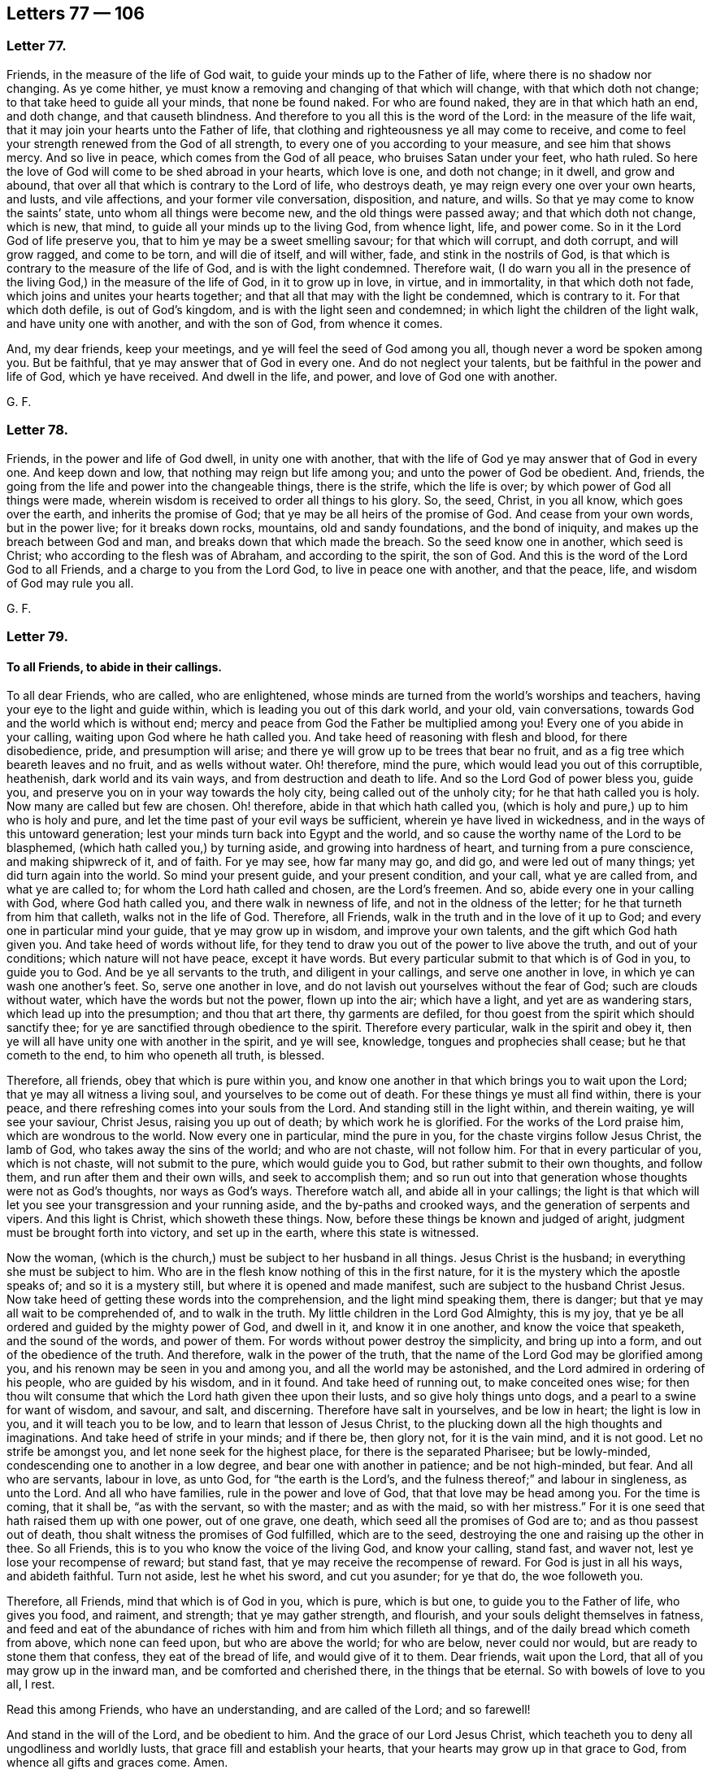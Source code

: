 == Letters 77 &#8212; 106

[.centered]
=== Letter 77.

Friends, in the measure of the life of God wait,
to guide your minds up to the Father of life, where there is no shadow nor changing.
As ye come hither, ye must know a removing and changing of that which will change,
with that which doth not change; to that take heed to guide all your minds,
that none be found naked.
For who are found naked, they are in that which hath an end, and doth change,
and that causeth blindness.
And therefore to you all this is the word of the Lord: in the measure of the life wait,
that it may join your hearts unto the Father of life,
that clothing and righteousness ye all may come to receive,
and come to feel your strength renewed from the God of all strength,
to every one of you according to your measure, and see him that shows mercy.
And so live in peace, which comes from the God of all peace,
who bruises Satan under your feet, who hath ruled.
So here the love of God will come to be shed abroad in your hearts, which love is one,
and doth not change; in it dwell, and grow and abound,
that over all that which is contrary to the Lord of life, who destroys death,
ye may reign every one over your own hearts, and lusts, and vile affections,
and your former vile conversation, disposition, and nature, and wills.
So that ye may come to know the saints`' state, unto whom all things were become new,
and the old things were passed away; and that which doth not change, which is new,
that mind, to guide all your minds up to the living God, from whence light, life,
and power come.
So in it the Lord God of life preserve you,
that to him ye may be a sweet smelling savour; for that which will corrupt,
and doth corrupt, and will grow ragged, and come to be torn, and will die of itself,
and will wither, fade, and stink in the nostrils of God,
is that which is contrary to the measure of the life of God,
and is with the light condemned.
Therefore wait,
(I do warn you all in the presence of the living God,) in the measure of the life of God,
in it to grow up in love, in virtue, and in immortality, in that which doth not fade,
which joins and unites your hearts together;
and that all that may with the light be condemned, which is contrary to it.
For that which doth defile, is out of God`'s kingdom,
and is with the light seen and condemned; in which light the children of the light walk,
and have unity one with another, and with the son of God, from whence it comes.

And, my dear friends, keep your meetings, and ye will feel the seed of God among you all,
though never a word be spoken among you.
But be faithful, that ye may answer that of God in every one.
And do not neglect your talents, but be faithful in the power and life of God,
which ye have received.
And dwell in the life, and power, and love of God one with another.

[.signed-section-signature]
G+++.+++ F.

[.centered]
=== Letter 78.

Friends, in the power and life of God dwell, in unity one with another,
that with the life of God ye may answer that of God in every one.
And keep down and low, that nothing may reign but life among you;
and unto the power of God be obedient.
And, friends, the going from the life and power into the changeable things,
there is the strife, which the life is over; by which power of God all things were made,
wherein wisdom is received to order all things to his glory.
So, the seed, Christ, in you all know, which goes over the earth,
and inherits the promise of God; that ye may be all heirs of the promise of God.
And cease from your own words, but in the power live; for it breaks down rocks,
mountains, old and sandy foundations, and the bond of iniquity,
and makes up the breach between God and man, and breaks down that which made the breach.
So the seed know one in another, which seed is Christ;
who according to the flesh was of Abraham, and according to the spirit, the son of God.
And this is the word of the Lord God to all Friends,
and a charge to you from the Lord God, to live in peace one with another,
and that the peace, life, and wisdom of God may rule you all.

[.signed-section-signature]
G+++.+++ F.

[.centered]
=== Letter 79.

[.blurb]
==== To all Friends, to abide in their callings.

To all dear Friends, who are called, who are enlightened,
whose minds are turned from the world`'s worships and teachers,
having your eye to the light and guide within,
which is leading you out of this dark world, and your old, vain conversations,
towards God and the world which is without end;
mercy and peace from God the Father be multiplied among you!
Every one of you abide in your calling, waiting upon God where he hath called you.
And take heed of reasoning with flesh and blood, for there disobedience, pride,
and presumption will arise; and there ye will grow up to be trees that bear no fruit,
and as a fig tree which beareth leaves and no fruit, and as wells without water.
Oh! therefore, mind the pure, which would lead you out of this corruptible, heathenish,
dark world and its vain ways, and from destruction and death to life.
And so the Lord God of power bless you, guide you,
and preserve you on in your way towards the holy city,
being called out of the unholy city; for he that hath called you is holy.
Now many are called but few are chosen.
Oh! therefore, abide in that which hath called you,
(which is holy and pure,) up to him who is holy and pure,
and let the time past of your evil ways be sufficient,
wherein ye have lived in wickedness, and in the ways of this untoward generation;
lest your minds turn back into Egypt and the world,
and so cause the worthy name of the Lord to be blasphemed,
(which hath called you,) by turning aside, and growing into hardness of heart,
and turning from a pure conscience, and making shipwreck of it, and of faith.
For ye may see, how far many may go, and did go, and were led out of many things;
yet did turn again into the world.
So mind your present guide, and your present condition, and your call,
what ye are called from, and what ye are called to;
for whom the Lord hath called and chosen, are the Lord`'s freemen.
And so, abide every one in your calling with God, where God hath called you,
and there walk in newness of life, and not in the oldness of the letter;
for he that turneth from him that calleth, walks not in the life of God.
Therefore, all Friends, walk in the truth and in the love of it up to God;
and every one in particular mind your guide, that ye may grow up in wisdom,
and improve your own talents, and the gift which God hath given you.
And take heed of words without life,
for they tend to draw you out of the power to live above the truth,
and out of your conditions; which nature will not have peace, except it have words.
But every particular submit to that which is of God in you, to guide you to God.
And be ye all servants to the truth, and diligent in your callings,
and serve one another in love, in which ye can wash one another`'s feet.
So, serve one another in love, and do not lavish out yourselves without the fear of God;
such are clouds without water, which have the words but not the power,
flown up into the air; which have a light, and yet are as wandering stars,
which lead up into the presumption; and thou that art there, thy garments are defiled,
for thou goest from the spirit which should sanctify thee;
for ye are sanctified through obedience to the spirit.
Therefore every particular, walk in the spirit and obey it,
then ye will all have unity one with another in the spirit, and ye will see, knowledge,
tongues and prophecies shall cease; but he that cometh to the end,
to him who openeth all truth, is blessed.

Therefore, all friends, obey that which is pure within you,
and know one another in that which brings you to wait upon the Lord;
that ye may all witness a living soul, and yourselves to be come out of death.
For these things ye must all find within, there is your peace,
and there refreshing comes into your souls from the Lord.
And standing still in the light within, and therein waiting, ye will see your saviour,
Christ Jesus, raising you up out of death; by which work he is glorified.
For the works of the Lord praise him, which are wondrous to the world.
Now every one in particular, mind the pure in you,
for the chaste virgins follow Jesus Christ, the lamb of God,
who takes away the sins of the world; and who are not chaste, will not follow him.
For that in every particular of you, which is not chaste, will not submit to the pure,
which would guide you to God, but rather submit to their own thoughts, and follow them,
and run after them and their own wills, and seek to accomplish them;
and so run out into that generation whose thoughts were not as God`'s thoughts,
nor ways as God`'s ways.
Therefore watch all, and abide all in your callings;
the light is that which will let you see your transgression and your running aside,
and the by-paths and crooked ways, and the generation of serpents and vipers.
And this light is Christ, which showeth these things.
Now, before these things be known and judged of aright,
judgment must be brought forth into victory, and set up in the earth,
where this state is witnessed.

Now the woman, (which is the church,) must be subject to her husband in all things.
Jesus Christ is the husband; in everything she must be subject to him.
Who are in the flesh know nothing of this in the first nature,
for it is the mystery which the apostle speaks of; and so it is a mystery still,
but where it is opened and made manifest, such are subject to the husband Christ Jesus.
Now take heed of getting these words into the comprehension,
and the light mind speaking them, there is danger;
but that ye may all wait to be comprehended of, and to walk in the truth.
My little children in the Lord God Almighty, this is my joy,
that ye be all ordered and guided by the mighty power of God, and dwell in it,
and know it in one another, and know the voice that speaketh, and the sound of the words,
and power of them.
For words without power destroy the simplicity, and bring up into a form,
and out of the obedience of the truth.
And therefore, walk in the power of the truth,
that the name of the Lord God may be glorified among you,
and his renown may be seen in you and among you, and all the world may be astonished,
and the Lord admired in ordering of his people, who are guided by his wisdom,
and in it found.
And take heed of running out, to make conceited ones wise;
for then thou wilt consume that which the Lord hath given thee upon their lusts,
and so give holy things unto dogs, and a pearl to a swine for want of wisdom, and savour,
and salt, and discerning.
Therefore have salt in yourselves, and be low in heart; the light is low in you,
and it will teach you to be low, and to learn that lesson of Jesus Christ,
to the plucking down all the high thoughts and imaginations.
And take heed of strife in your minds; and if there be, then glory not,
for it is the vain mind, and it is not good.
Let no strife be amongst you, and let none seek for the highest place,
for there is the separated Pharisee; but be lowly-minded,
condescending one to another in a low degree, and bear one with another in patience;
and be not high-minded, but fear.
And all who are servants, labour in love, as unto God, for "`the earth is the Lord`'s,
and the fulness thereof;`" and labour in singleness, as unto the Lord.
And all who have families, rule in the power and love of God,
that that love may be head among you.
For the time is coming, that it shall be, "`as with the servant, so with the master;
and as with the maid, so with her mistress.`"
For it is one seed that hath raised them up with one power, out of one grave, one death,
which seed all the promises of God are to; and as thou passest out of death,
thou shalt witness the promises of God fulfilled, which are to the seed,
destroying the one and raising up the other in thee.
So all Friends, this is to you who know the voice of the living God,
and know your calling, stand fast, and waver not, lest ye lose your recompense of reward;
but stand fast, that ye may receive the recompense of reward.
For God is just in all his ways, and abideth faithful.
Turn not aside, lest he whet his sword, and cut you asunder; for ye that do,
the woe followeth you.

Therefore, all Friends, mind that which is of God in you, which is pure,
which is but one, to guide you to the Father of life, who gives you food, and raiment,
and strength; that ye may gather strength, and flourish,
and your souls delight themselves in fatness,
and feed and eat of the abundance of riches with
him and from him which filleth all things,
and of the daily bread which cometh from above, which none can feed upon,
but who are above the world; for who are below, never could nor would,
but are ready to stone them that confess, they eat of the bread of life,
and would give of it to them.
Dear friends, wait upon the Lord, that all of you may grow up in the inward man,
and be comforted and cherished there, in the things that be eternal.
So with bowels of love to you all, I rest.

Read this among Friends, who have an understanding, and are called of the Lord;
and so farewell!

And stand in the will of the Lord, and be obedient to him.
And the grace of our Lord Jesus Christ,
which teacheth you to deny all ungodliness and worldly lusts,
that grace fill and establish your hearts,
that your hearts may grow up in that grace to God, from whence all gifts and graces come.
Amen.

And all Friends, take heed of unruliness, and vain talking and talkers,
for such are not obedient to the truth; therefore avoid and shun it and them.

[.signed-section-signature]
G+++.+++ F.

[.centered]
=== Letter 80.

[.blurb]
==== To seek the kingdom of God first.

Friends, seek the kingdom of God first, and the righteousness thereof, and those things,
"`what ye shall eat, and what ye shall drink,
and wherewith ye shall be clothed,`" will be added, and will follow.
Therefore take no thought, what ye shall eat, nor what ye shall drink,
nor wherewithal ye shall be clothed; for the Gentiles seek after these things,
who seek not after the kingdom of God and the righteousness of it.
But seek ye first the kingdom of God,
and the righteousness of it And consider the lilies of the field,
and who clothes the earth with grass, and who feeds the young ravens, when they cry.
And the kingdom of heaven being sought after, and the righteousness of it,
he that is here lives out of the creatures up to the Creator,
which differs him from the people of the world, who take thought,
(which thoughts they live in,) "`what they shall eat, what they shall drink,
and what they shall put on.`"
And they that be there, are out of the wisdom of God, which the saints are in,
that have sought and found the kingdom of God and his righteousness;
which (wisdom) brings them to use the creatures to his glory; whether they eat,
or whether they drink, all is done to the praise and glory of God.
Such as abide there, can do nothing against the truth,
which truth hath made them free indeed;
who into the kingdom of the dear son of God are come, which is without end,
who over the kingdoms of the world reigneth.

[.signed-section-signature]
G+++.+++ F.

[.centered]
=== Letter 81.

All Friends everywhere, to you this is the word of the Lord God:
dwell in the life and power of God, and the seed of God,
which inheriteth the promise of God; that all light, hasty, airy,
drunken spirits may be limited and stopped, and judged,
and all foolishness and unsavouriness, and confusion,
(which causeth distraction,) the cause of it may be taken away,
and all ye kept in the authority and power of the truth,
that know the power of God manifested among you.
And ye knowing it, and the life, dwell all in it, and abuse it in nowise;
but wait for the wisdom of God, that it may be justified of her children,
and God glorified, and honoured, and exalted,
and the preciousness of his truth considered well of, which ye have bought;
and do not sell it for changeable things, for things that pass away,
and subsist but for a time.
But as the glorious truth is springing and manifest among you all,
live and walk worthy of what ye are called unto,
the high calling in God and Christ Jesus, above all the world,
out of all that which doth change, where the life that is immortal is felt,
and a crown that fadeth not away, a crown of life that endureth forever!
Live in the dominion of the life that is hid in God,
and every particular know it in one another.
And live in the power of God, and of life, that ye may see over the day of tempest,
over the day of darkness, and blackness, and mists: and feel, and know,
and come into that which comprehends the world; that ye all may be guided with wisdom,
and ordered to God`'s glory.
And be all obedient to the truth, which all the enmity is out of;
and know the life of God in you all, that with it ye may all be guided,
and your hearts joined together up to God, the Father of life;
that ye may all be inheritors of the power of an endless life, and of the world,
where there is no end, and possessors of substance.
And feel the seed of God in you all, which inherits the promise from God;
which seed is atop of the serpent`'s head.
And keep that under that feeds upon dust, which the glory and life are over;
which seed breaks the strength of all men, and inherits the strength of the Almighty,
the possessor of heaven and earth; which seed is Christ,
that gives the dominion over the first Adam, over the earthly,
and brings down all that which stains.
So feel the seed, which is Christ in you all,
and ye all will feel the Lamb of God "`which taketh
away the sins of the world,`" who gives to see,
where there is no shadow, nor change, nor altering, nor variableness;
wherein ye all may come to inherit the blessings from God, and come into the living way.
For whose way dies, they err from the living principle of God in them;
for who walk in the way that lives, they answer the principle of God in every man;
though they act contrary to it that are in the way that dies, and do not live,
but change and alter: and to you this is the word of the Lord.
So the Lamb must get the victory in every one of you,
which is Christ in the male and in the female; who brings into the Father`'s house,
(from all the congregations of the dead,
and their houses of darkness,) wherein every one comes to have his mansion,
and his food of life from God the Father of life, who is blessed forevermore!
Whose kingdom and glory is revealed and revealing, and setting up in the life, and power,
and wisdom of God.
The Lord God Almighty preserve and keep you all in love,
in peace and unity one with another, in the light and covenant with God,
and one with another; which light is the condemnation of all that hate it.

And my dear lambs, and babes, and plants of the Lord God,
dwell every one of you in your own, that ye may feel the precious springs of God.

And, friends, all dwell in the authority of the truth, the power of the son of God,
and feel the power and dread of the Lamb, which is to subdue all other powers.
All power in heaven and in earth is given to the son;
and his authority stands over the world, and will subdue it,
and make the kingdoms of the world to become the kingdom of the son of God.
So, live in love, meekness, patience, and in the power and wisdom of God,
which are over all the world.

Sound, sound the trumpet of the Lord of hosts, whose terrible day is come and coming,
and pleading with all flesh by fire and sword.

The mighty day of the Lord is coming upon all flesh,
that all hearts shall be ripped up and made manifest: therefore whilst ye have time,
repent.

This is the message of the Lord to all nations,
let all your laws be according to that of God in all consciences.

[.signed-section-signature]
G+++.+++ F.

[.centered]
=== Letter 82.

The word of the Lord to all Friends, who are brought into the eternal truth of God,
whose minds are guided out of the earth up to the Lord,
(whose it is,) and have received wisdom from God;
that with it ye may come to know how to order the creation
with the wisdom by which all things were made.
This I charge you and warn you all in the fear of the living God,
that no creatures be destroyed through slothfulness, laziness, and filthiness,
nor upon the lust; for if ye let that rule and be set up, that is for condemnation,
and that which sets it up, is for condemnation with the light, that leads to the wisdom,
by which the creation must be ordered.
And, friends, to the light in you all I speak:
see that there be no slothfulness amongst you, but all keep in diligence and liveliness;
for he that is slothful, and gets the form, may have an easeful mind,
but is an evil example: and all such must be judged with the light,
that they may come to know the servant`'s place, and be diligent.
And such who have gone up and down a begging, if ye have received any such amongst you,
with the light, which hath convinced them, see that they be kept in diligence,
and not suffered to wander, but be kept in obedience to the light,
to receive the wisdom from God, how to labour in the creation;
and see that they have things decent and necessary, and their nakedness covered,
that no reproach nor shame may come upon the truth amongst such as are without;
but that with the light all such may be condemned who act contrary to it:
that in the light which condemns the world, ye may walk,
and receive the light of the son of God, which the world stumbles at,
which is their condemnation, and in which the saints have unity.
And all being kept diligent, and walking in the light, there will be no slothfulness;
and then none shall have self-ends in receiving any,
but those ends shall be judged with the light which is eternal.
Nor no one can come in amongst you, which hath such ends, to make a prey upon you;
but ye dwelling in the light which is eternal, he is judged, and his self-ends,
with the light which is eternal; which is one with the light in his conscience,
which condemns him.
Then if he own his condemnation, he is to be received amongst you in the light,
in which ye all have unity with Christ and with God.
And to you this is the counsel of God.

[.signed-section-signature]
G+++.+++ F.

To go amongst Friends everywhere.

[.centered]
=== Letter 83.

Dear friends in the eternal truth of God,
whose minds by the light of Jesus Christ are turned towards God,
meet often together in the fear of the Lord, and to the light take heed,
that with it all your minds may be kept up to God, from whence it comes.
And in all your meetings wait low in his fear,
that ye may come to know the life and power of truth one in another.
And all ye whom the Lord hath made overseers over his church in your several places,
be faithful to the Lord, and watch over the flock of Christ with all diligence;
ye which are strong watch over the weak, and stir up that which is pure one in another;
see that all your meetings be kept in order.
Be faithful unto the Lord where he hath set you, and ye shall not lose your reward.
Servants, be faithful unto your masters, not with eye service,
serving them as men pleasers, but in singleness of heart, as unto the Lord;
that ye may come to undo the heavy burdens; being faithful in your places,
where the Lord hath set you, there is your right service.
And take heed of forward minds, and of running out before your guide,
for that leads out into looseness; and such plead for liberty,
and run out in their wills, and bring dishonour to the Lord;
and the unbridled will gets at liberty, and an exalted spirit gets up, and pride,
and haughtiness, and high words.
And such are they who add to the burden, and do not take it off.
Therefore all wait low in the fear of the Lord, and be not hasty nor rash,
but see the way be made clear; and as the Lord doth move you, so do,
and return with speed, (when ye have done,) to the place where ye were abiding,
and be faithful there; that the truth of God be not evil spoken of through you,
as they speak of vagabonds and wanderers, that it may not be so among you.
For such are vagabonds and wanderers, who run before their guide.
And masters rule over your servants in love, with all diligence and meekness,
knowing that ye have one master in heaven.
And friends, in all places, where any go abroad, as they pass by examine them,
whither they are going, and what about?
And if they cannot give a good account, exhort them to return back,
and abide faithful in their places until they see their way made clear.
So farewell in the Lord.
The eternal God of power and wisdom direct and guide you to his eternal praise,
that his name may be honoured and glorified in you and through you all!
Be diligent every one in your places, where the Lord hath set you,
for the work of the Lord is great;
and God Almighty keep you to be faithful labourers in his work.

From one who is a lover of your souls, and whose care is over the church of God,
that it may be kept in order, and that all, that are guided by his spirit,
may be led into all good order.

[.signed-section-signature]
G+++.+++ F.

London, the 15th of the 3d month, 1655.

[.centered]
=== Letter 84.

[.blurb]
==== To Friends, to sit tinder their own vine.

My dear Friends, sit every one of you under your own vine,
and there none shall make you afraid;
and in that ye will bring forth fruit to God abundantly, to his praise.
And as ye abide in the vine, ye will all become heirs of Christ,
and come all to know the seed,
which is heir of the power of the world where there is no end, and heirs of the kingdom,
and so possess that.
And live in the seed, the top stone, which was before enmity was,
in which ye will feel unity and virtue, and love and peace; in that keep your meetings.

[.signed-section-signature]
G+++.+++ F.

[.centered]
=== Letter 85.

[.blurb]
==== An Epistle to Friends, that with the light they may see their salvation.

[.salutation]
Friends,

All to the light, which Jesus Christ hath enlightened you withal, take heed,
that with the light of Christ, the saviour of your souls,
ye may all come to see and enjoy rest; and the new covenant ye may all witness,
where ye need no man to teach you, saying, know the Lord.
And this light shows you sin, and the evil of the world, and the lust of it,
and the vain fashions of it, that pass away, and the unrighteousness,
and the ungodliness of it; for they are not in covenant with God,
but are contrary to the light, and to be condemned with the light.
Therefore to the light I direct you, that with it ye may see yourselves;
then in it stand, that with it ye may see Jesus, from whence it comes.
And join not with your vain thoughts, nor that which doth consult,
and set and frame ways; there is the idol maker, and the image maker,
and the founder of the images, whom ye will see with the light, if ye take heed to it.
And so, the founder of the image will be destroyed,
and with that ye will come to hear the voice of the son of God;
and who hears his voice shall live.
And Stephen, who was stoned to death, witnessed the substance,
and Moses`' words fulfilled, who said, "`Like unto me will God raise up a prophet,
him shall ye hear.`"
He heard this prophet, and denied the first temple and priests; and so,
to deny that which God had commanded was more than to deny these which God never commanded.
Therefore consider in your life time, how much time ye have spent in hearing them,
and what assurance ye have of the eternal inheritance which never fades away!
G+++.+++ F.

[.centered]
=== Letter 86.

[.blurb]
==== To Friends in London.

There is something drawing towards you, see to it.
Take heed of the earth, and keep atop of that which will cumber the mind;
and dwell in love and peace one with another.

[.signed-section-signature]
G+++.+++ F.

[.centered]
=== Letter 87.

[.salutation]
Friends,

In the power of the Lord go forth, and gather with it into the fold,
and spread the name and truth of the Lord abroad; and in his service be diligent,
and for his truth be valiant on the earth, and for his name`'s sake.
And dwell in that which will pierce the hearts of the heathen,
and will overturn their heathenish customs, and take away their false covers;
and in that power of the Lord be diligent,
answering the witness of God in all consciences.
And dwell in peace and love amongst yourselves; confound the deceit,
and bring the truth over the heads of the heathen,
to the answering the witness of God in them all.
And that is the word of the Lord to you.
And live in the seed,
and there ye will feel the ministry of the life and spirit in your own particulars;
in which ye may be serviceable to others that are without, and amongst yourselves.
And let the heathen know that the plagues, and curses, and wrath,
and woe are unto them that live out of the truth; for wrath, envy,
and strife is out of the truth,
and the vengeance of God is due to them that do not obey it, where is the burning,
flaming fire.
And let them know that the glory of the Lord is risen.

And walk in the power of the Lord, and in his wisdom, that in places where ye do come,
ye may season them, and be all of a good savour in the hearts of all,
and to the Lord a blessing in your generation.

[.signed-section-signature]
G+++.+++ F.

[.centered]
=== Letter 88.

[.salutation]
Friends,

Meet together, waiting upon the Lord, that nothing but the life may reign among you;
and that in life, love, and wisdom ye may grow up.
And in the measure of the grace of God all wait to guide your minds up to God.
And all Friends, I do lay it upon you to see, that in order all your meetings be kept.
So the Lord God Almighty keep you all to his glory, in his wisdom to himself.
Amen.

[.signed-section-signature]
G+++.+++ F.

To be read among all Friends at their meetings.

[.centered]
=== Letter 89.

[.blurb]
==== For Plymouth.

[.salutation]
Friends,

Keep your meetings, that in the truth ye may reign, and in the power spread it abroad.
And keep in the truth, that ye may see and feel the Lord`'s presence amongst you;
and for it be valiant upon the earth, and know one another in the power of it.
So the Lord God Almighty preserve you in his power to his glory!
Amen.

[.signed-section-signature]
G+++.+++ F.

[.centered]
=== Letter 90.

[.salutation]
Friends,

All ye whose minds are turned with the light towards Jesus Christ, from whence it comes,
in it wait, that with it ye may all see Jesus,
and all that condemned which is contrary to it;
that so by that ye may be kept from all extremes, passions, agonies, and hastiness,
presumption, and desperation.
For dwelling in the light which doth never change,
this keeps your minds out of all those things before mentioned,
which lead nature out of its true course;
and with the light all that is seen and condemned, which is contrary to it.
And that which doth condemn, keeps you in peace and order,
and leads to the door of mercy, and nature into its right course,
and into the virtue of that word by which the creatures were made,
and with it to use them all to his glory.
Which light is the condemnation of the carnal wisdom and knowledge of the wicked world,
and the condemnation of the disobedient,
and the condemnation of them whose deeds are evil, who hate the light.
Which brings to witness the word to be as a fire,
to burn up that which is to be condemned, and to the purging of the floor,
and burning the chaff with unquenchable fire,
and to the gathering of the wheat into the garner.
Therefore, in this light dwell and wait, from which the true words did proceed,
that with it all those words may be opened again,
and all they condemned with the light which have the words, and act contrary to it;
such must go empty away.
And to you this is the word of the Lord,
that ye may come to have savour and salt in yourselves.
For dwelling in the light, ye will be manifest to the light in their consciences,
(though they hate it,) who have the words declared from the light;
such go empty away from God, who is light.
And all they who abide in the light of the Lord,
see all such to be out of the true course of nature, who act contrary to the light,
which defiles the flesh;
and they are such who were of old ordained to condemnation with the light.

[.signed-section-signature]
G+++.+++ F.

[.centered]
=== Letter 91.

[.blurb]
==== A General Epistle for Friends, concerning the Priests.

All Friends, in the spirit of the living God wait upon God,
to learn of and to be taught by him.
For now doth the beast open his mouth in blasphemy, speaking great swelling words.
And now is the cage of unclean birds, and the unclean spirits,
which are gone forth into the earth, seen.
And now are the locusts seen, and the caterpillars known.
And now are the seven thunders uttering their voices.
And now are the hailstones falling,
and the vials of the wrath of God pouring out upon the beast and the false prophet.
And now are the whited walls seen, and the painted sepulchres,
who garnish the sepulchres of the righteous, and build the tombs of the prophets,
full of dead men`'s bones.
Now are the inwardly ravening wolves seen, which have gotten the sheep`'s clothing.
And now are the false prophets seen,
which through covetousness make merchandise of the people.
And now are the thistles, and briars, and thorns, where the figs do not grow, seen.
And now are they seen which make merchandise of the words of the prophets, Christ,
and the apostles, and through pretence make long prayers; who devour widows`' houses.
And now are such known, who lead silly women captive, who are always learning,
and never able to come to the knowledge of the truth, some thirty, forty,
some sixty years.
And now are such known and seen, and manifest with the light, that Christ spake of,
that should beat his followers in the synagogues,
and hale them before magistrates for his name`'s sake; yea, if they killed them,
should think they did God good service.
And now are such teachers seen and known, that sport themselves in the daytime,
and walk after their own ungodly lusts.
And now such are seen that go in Cain`'s way, who would murder,
and do murder in their hearts, who are in envy, who are the vagabonds, and the fugitives,
who have not a habitation in God, who is love.
And now are such seen and known, that go in Balaam`'s way,
that love the wages of unrighteousness, gifts and rewards.
And now are such seen and known, that bear rule by their means,
and the people love to have it so;
holding up the horrible and filthy thing committed in the land, as in Jeremy.
And now are such shepherds seen and known, as seek for their gain from their quarters.
Now are such seen and known, as seek for the fleece and the wool,
and make a prey upon the people; and such as are hirelings,
which the Lord sent Ezekiel and Micah to cry against.
And now are such seen and known, which our Lord Jesus Christ cried woe against;
who stand praying in the synagogues, having the chiefest seats in the assemblies,
called of men masters, which devour widows`' houses.
And now are such deceivers seen and known,
that by their lies and lightness have caused the people to err;
which speak a divination of their own brain, and use their tongues, and say,
the Lord sent them, when he never sent them.
And now are the mockers and scorners come, which the scriptures speak of, which mock,
stone, and persecute the children of the light, as they pass up and down the streets;
and many have been almost murdered in the highways and steeple-houses by them.
And now is the scripture fulfilled, which saith,
"`That the beast and the dragon shall make war against the
lamb and the saints;`" for such are manifest now,
who are as natural brute beasts, what they know they know naturally,
having not the life that gave forth the scriptures; but are found in the self-separation,
(from the spirit of God,) having gotten the words,
which were declared from the spirit of God, murdering and destroying,
(as much as in them lieth,) those that are in the
light and life of those holy men of God,
that gave forth the scriptures.
Now the shame of all their profession is seen, which is abomination unto the Lord,
who profess the words declared from the light of God,
but are strangers to the light and life.
And now the unsavoury things are smelled, tasted of,
and seen to be among many of the professors of religion, who are more like swine rending,
and like dogs biting and devouring one another, than like the children of the light.
Which doth manifest them to be contrary to the light; which all that are contrary to,
with the light are condemned.

[.signed-section-signature]
G+++.+++ F.

[.centered]
=== Letter 92.

[.blurb]
==== To all the seed of Abraham, who suffer for denying the world`'s customs, and because they cannot hold up the corrupt priesthood that is therein; or for testifying against the world, that the works thereof are evil.

All Friends and brethren everywhere, that are imprisoned for the truth,
give yourselves up in it, and it will make you free,
and the power of the Lord will carry you over all the persecutors,
which was before they were.
For since the beginning hath this persecution got up;
therefore live and reign in that power which remains when the other is gone,
and in that ye will have peace and unity with God, and one with another,
who suffer "`for not putting into the false prophets
mouths,`" and for crying against them,
and for not swearing, and not giving the world`'s compliments and their honour,
which the Lord is staining; and who are suffering for reproving sin in the gate.
Be faithful in the life and power of the Lord God,
and be valiant for the truth on the earth, and look not at your sufferings,
but at the power of God, and that will bring some good out in all your sufferings;
and your imprisonments will reach to the prisoned,
that the persecutor prisons in himself.
So be faithful in your sufferings in the power of the Lord,
who suffer now by a false priesthood for their tithes, oaths, temples,
which have got up since the apostles`' days.
For as the apostles and true christians suffered for denying the Jewish temple,
priesthood, tithes, and oaths, so ye do by the false,
and amongst the apostatized christians, who are got up since the apostles`' days.
So the power, and life, and wisdom of the Lord God Almighty keep you, and preserve you,
to finish your testimony to the end,
that ye may witness every one of you a crown of life eternal,
in which ye may sing praises to the Lord, and in that triumph!
And so, be faithful in that which overcomes, and gives victory.

[.signed-section-signature]
G+++.+++ F.

[.centered]
=== Letter 93.

[.blurb]
==== That Friends should have a sense of one another`'s sufferings.

Friends, in the power of the Lord God live, which goes over the heads of all the world,
that so in the power ye may witness forth the truth in their courts;
and then if ye suffer, ye by suffering will get dominion over their heads.
And lay down and offer up your lives for one another.
And here is the love of, and unto the brethren manifest,
to lay down their lives one for another.
But the love of Christ is further, he laid down his life for his enemies.
So dwell low in the life, that ye may answer that of God in every one.

[.signed-section-signature]
G+++.+++ F.

[.centered]
=== Letter 94.

Friends, I warn and exhort you all in the presence of the Lord God,
dwell in the measure which God hath given you of himself, in which is no strife,
but unity.
Therefore every one of you dwell in it.
And this I do warn you of, boast not yourselves above your measures,
but dwell in the truth itself;
that with the measure of the living spirit of the living God ye may be guided up to God,
in which spirit ye will all have unity, in the least measure of it.
And so every one of you judge self, for it would have the mastery;
which is to be condemned with the light, in which is unity.
So the eternal God of light, and life, and power be with you all, and in you all!
And keep from all strife, and above it in love and unity in every place.

And friends, the going from the life into the changeable,
is the cause of strife and confusion.

[.signed-section-signature]
G+++.+++ F.

[.centered]
=== Letter 95.

Grow in the increase of God, my dear children, and know all your assurance in the Lord,
and the seed in every one of you, which the promise of God is to.
And be obedient to the just, and in the truth of God walk, and the love of it.
And my dear hearts, in the seed dwell, which gives the victory over the world,
and that in the wisdom ye may be preserved, which bruises the contrary under foot;
whereby ye may reign in the life of God, to be as nursers and waterers of the plants,
and that all the contrary may be kept under;
that in the eternal power of God ye may be kept, which gives dominion over all,
and condemneth the contrary.
In which power the Lord God Almighty preserve you to his glory.
Amen.

Live in the life of God, and feel it.

And, friends, take heed of being hurried with many thoughts;
but live in that which goes over them all.

[.signed-section-signature]
G+++.+++ F.

[.centered]
=== Letter 96.

[.blurb]
==== A warning to Friends to keep to the light, out of deceit and strife, in unity.

[.salutation]
Friends,

I warn and exhort you all in the presence of the Lord God,
to meet together in the measure of life, that with it ye may be guided up to God,
and in unity kept together up to him, the Father of light and life;
and God Almighty be with you!
And that the dread and terror of the Lord may be among you, and deceit confounded;
and that with the measure of life all your minds may be guided up to God,
that so ye all may be kept in peace and love.
And let this be sent among Friends, to be read in all their meetings.

[.signed-section-signature]
G+++.+++ F.

[.centered]
=== Letter 97.

[.blurb]
==== To a Friend.

Stand in the will of God, with thy own will offered up, as his was who said,
"`Not my will, but thine be done.`"
And beware of striving in thy own will against the eternal providence and power,
which is now working invisibly, cross and contrary to all the powers of darkness.
And wait in the fear of the Lord, that thy duty to the Lord thou mayst know,
whose everlasting love is to thee; whose blessing reacheth unto thee,
if thou be faithful with faithful Abraham, who received the blessing,
and to his seed after him.
So beware, lest through thy forwardness and rashness thou bring the curse upon thee,
and so break thy peace in covenant with the Lord God.
The everlasting God give thee faith in Christ Jesus, in whom the promise is yea and amen.

[.signed-section-signature]
G+++.+++ F.

[.centered]
=== Letter 98.

Dear friends, stand in the faith, which gives the victory over all the world,
in which ye all will have victory, and so come to be of Abraham`'s faith,
and know the word, that quickens you, and reconciles to God,
and hammers down the contrary.
So, in the power and life of Christ Jesus live,
and in that ye all will be preserved to his glory.

[.signed-section-signature]
G+++.+++ F.

[.centered]
=== Letter 99.

[.blurb]
==== To all that make mention of the name of the Lord, and that profess his living truth.

[.salutation]
Friends,

A warning and charge to you all from the presence of the living God,
to let all lightness and airiness, foolishness, willfulness,
and frothiness be judged in patience; let it come to the fire and be burned, and hay,
wood, and stubble, and all that which is above the seed; he that builds there,
is above the foundation, his works are to be burned, he will suffer loss.
Therefore all keep down to the seed of God, and feel that atop of all,
which seed inherits the promise of God; that nothing may reign but the seed itself,
which inherits from God.
So all come into the authority of God, which is not usurped,
which gives the dominion over all the usurped authority;
that ye may live all in the one power of the son of God,
which brings all into the unity and subdues all things that cause the enmity.
So, the one power, the one soul, the one heart, the one mind is witnessed;
here the glory is revealed among you, and the one head, (Christ,) the seed,
and ye are all of one family.
Here is the power of the son of God known, all power being given to him;
which power and seed bruiseth the serpent`'s head, and breaks it,
in which standeth the enmity.
So all power is given to the son to rule, to subdue, and to judge.
So, live in the power, and ye live in the unity, ye live in the peace,
ye live all in the subjection one to another in the fear of the Lord;
ye live all in the seed, which is one, which keeps atop of the head of the serpent,
and keeps his head down, and bringeth it under.
So, feel the seed of God in every particular to be the head in the male and in the female,
and then ye come to be bone of his bone, and flesh of his flesh,
and to inherit every one the promise of God in the particular;
whereby ye may come to be inheritors in the Lord`'s strength,
feeling it and professing it in your own particulars.
So the seed of the serpent being kept down with the seed,
which is Christ in the particular, he brings to see over all that is contrary.

[.signed-section-signature]
G+++.+++ F.

[.centered]
=== Letter 100.

[.blurb]
==== Concerning all such as set up outward crosses.

[.salutation]
Friends,

In the power of the Lord God dwell and live, that over all the world ye may stand,
in that which fathoms it, that ye may handle the word of God aright,
which is as a hammer, and as a sword to divide the precious from the vile; and is a fire,
to burn up that which is hammered down, and divided from the precious.
And in the wisdom of God wait, that ye may answer that of God in every one;
which light will bring them off those things, which they have set up in that nature,
which is gone from the light.
Which things the light goes over,
and brings to see the beginning and ending of all those, whom Christ said should come,
which John saw, were come, who went out from them, whom all the world went after;
amongst whom have come up all these heads and horns, and Babylon, beast,
and false prophet, and mother of harlots, who have sat upon the waters,
which have been peoples, nations, and languages.
And these have been from the light, and so from the rock, and from the true foundation;
and the kings of the earth have drunk of the cup of her fornication.
And all nations, that have been from the life and the foundation of God,
have been in this fornication, from Christ the husband.
So now people are to be turned by the light to Christ their husband, the rock,
the corner stone,
and are to be brought from their outward crosses to the cross of Christ,
the power of God within them, and from the dead image to the image of God,
which they have lost through their going forth from the light,
and thereby have lost the power of God.
And all these crosses of wood and stone,
and the founder of them must all be thrown down by the power of God,
which is the cross of Christ; and to the light must they be turned,
which answers to that of God in every one,
before they come to feel Christ to rule and reign in them.
Then the outward, dead crosses of stone, wood, silver, or gold they,
shall not need (to have) to put them in remembrance of Christ,
or to bring him into their minds;
for such as are come to the light which Christ hath enlightened them withal,
and believe in it, they feel the power of God, they feel Christ and his cross,
which is the power of God.

[.signed-section-signature]
G+++.+++ F.

[.centered]
=== Letter 101.

[.blurb]
==== An exhortation to patience in the time of suffering.

Dear friends and brethren in the everlasting seed of God, which hath the wisdom,
and life eternal, and dominion over all that is in the fall,
in which the blessing of the everlasting God is known, and his life that never fadeth;
in which seed (that hath the dominion over all that
is in the fall) is the wisdom that is pure and gentle,
which was before the wisdom below was.
And so, all Friends, be ready to offer up yourselves in the power of God,
joining to the suffering seed, in which ye offer up yourselves to God in the patience,
in your sufferings, feeling the seed which was before that was which makes to suffer.
For the lamb must have the victory, mark, the lamb,
and not the rough nature which hath gotten up since man fell from God`'s image;
the lamb must have the victory over that.
So, give up all in the lamb`'s nature, that in that ye may all meet in life, in power,
in victory, and dominion over all that which is in the fall,
knowing the birth that will persecute, and the birth that is persecuted;
and knowing the birth that is born of the flesh and the birth that is born of the spirit.
There are but these two births, and the elder must serve the younger;
and the elder is the first birth.
Therefore all feel Jacob, and the seed of God,
then ye come to feel that which shall remain forever and ever.
So in that all stand and dwell, that to the mighty God ye may be a blessing,
and a good savour in the hearts of all people,
being valiant for the truth upon the earth.
And take heed of grieving the spirit, but be faithful; and take heed of provoking,
and keep down all that with the spirit of God, that is contrary to God,
by which ye may answer that of God in every one.

[.signed-section-signature]
G+++.+++ F.

[.centered]
=== Letter 102.

Friends, encourage not your wives nor children,
in setting them up in the world`'s honour; for that which would do so in you, is carnal;
and the carnal mind is not subject to the law of God.
If ye do mind that which is of God in you, it will draw you up to God,
out of the world`'s honour, and friendship, and words, and ways, and fellowships,
and preferments, customs, and fashions, up to God`'s everlasting kingdom,
where is everlasting joy forevermore.

[.signed-section-signature]
G+++.+++ F.

[.centered]
=== Letter 103.

[.blurb]
==== To keep to the witness of God.

Friends, take heed of darkness, or going beyond your bounds or limits,
but keep in God`'s fear, that ye may receive his wisdom from above,
that with it ye may order all things to his glory,
answering the witness of God in every one, keeping in godly sincerity and simplicity,
meekness, patience, and humbleness, justice, truth, and mercy; this graceth a government,
and is a praise to them that do well, and is a terror to them that do evil.
For they that do evil, go from the witness of God in their own conscience,
and then the higher power comes over them.
Therefore keep to the witness of God in yourselves,
and that is the word of the Lord to you; and then ye will have the just weight,
and measure, and balance, and true understanding,
to answer the just principle of God in every one.

Bow and submit yourselves to the power of the mighty God of heaven and earth,
and to no deceit, and take heed of bringing any into it.
And take heed of respecting persons in judgment;
and that is the way to obtain favour from the Lord, and his blessing.
From him who loves your soul`'s eternal peace and good.

[.signed-section-signature]
G+++.+++ F.

[.centered]
=== Letter 104.

All Friends everywhere, in the power of God dwell and know that over all to keep you.
And lose not the power of God which keeps down, tames, and breaks all wild, unruly, rash,
and hasty spirits, which will run without the power;
which spirits reach not to the seed and the witness of God in men,
and strike not through the earthly,
neither receive wisdom to be ordered to the glory of the Lord God.
And there is safety in the power; and there is the wisdom of the Most High felt,
and the power of the endless life.
And this is the word of the Lord God to you all everywhere.
Dwell in the power of the Lord God, and live in it;
for that brings all your souls into peace, into oneness, into God, from whence they come,
who hath them all in his hand.
And in the power ye will all come to feel the end of words, the life,
from which all words of truth were given forth; and all hasty, rash, loose,
lustful spirits, the power will strike down, for they beget nothing to God,
but go out of his dread.
Therefore this is the word of the Lord God, and a charge unto all Friends upon the earth,
to dwell all in his power; then his dread, fear, terror, and majesty will be with you,
and amongst you all, to cleanse, wash, water, regenerate,
and sanctify every one`'s vessel, who will be thereby fitted for the Lord`'s use.
So that the power being lived in,
it keeps you over all the world in the dread and majesty of truth,
in cleanness and newness of life;
and to know the wrath of the lamb against all his enemies.
And the power of the Lord God will strike drown the lust that causeth pride, strife,
and contention; it will bring you to live in love and unity one with another,
and to know the kingdom of the Most High, that stands in power, ruling in you all.
And all your crowns it will lay down, that are mortal,
and will raise up the seed and bring life and immortality to light;
where the crown that is immortal is known,
and the glory that fadeth not away is possessed.
And all spirits that are unruly and out of the power, must be judged with it,
and kept subject; for that which lives in the power, is begotten by the seed Christ,
the new man, that is made after God in righteousness and holiness.
This birth is of the immortal seed by the word and will of God,
not begotten or brought forth by the will of man.
And none quench the spirit`'s movings in the least degree, nor none go beyond.
And feed not upon that, which dies of itself, but on that which cometh from above.
Know the son of man`'s flesh, which is your bread, and his blood, which is your drink;
which who eats and drinks of, hungers no more, nor thirsts no more,
but hath the endless life.
Nor any write, print, nor speak, (for God,) but as ye are moved of the Lord God;
for that reacheth to that of God in others, and is effectual.
Nor any stop writing or speaking, when ye are moved with the spirit of the Lord God,
for the power of the Lord God is to order, and to keep down that which would be hasty,
or that which would not be obedient, for that leads into the wilderness,
(each way,) which the power, and life, and seed of God must be set atop of,
which keeps you over the world, and brings you to the beginning.

And all Friends everywhere, in all your meetings know and feel the power,
and the seed (that is the heir of the promise) of the Lord God amongst you, over you,
and in you;
then in that ye will feel the presence of the Lord God dwelling in the midst of you.
And to the Lord your hearts will be brought, and it will bring you nigh one to another,
and to come into sweet love and unity, and into easiness and openness of heart;
and keep you over all that which would stain you, or hurt you, or defile you.
Whereby wisdom shall be given to you, with which ye shall be ordered to God`'s glory;
whereby ye shall feel his blessing, and order the creatures to his praise.
And the gospel ye shall be shod with.
And standing and dwelling in the power of God, there the shield of faith ye will receive,
that gives the victory over the world, with which ye have all access to God;
which mystery of faith is held in a pure conscience.
So, in the power of God ye all living, ye live in the Lamb`'s authority,
in the Lamb`'s dominion; and victory through him over all the world ye come to obtain,
to answer that of God in all consciences, in cleanness of heart and mind.

And all Friends, dwell in the life and power that stands in God,
that ye may have unity with God, and one with another, and feel his presence among you.
And the seed, and life, and power, and wisdom of Christ know in you all, and in another.
And the Lord God Almighty preserve you, and keep you in his power, life, and dominion,
which lets you see him who was in the beginning, before the world was made;
that nothing may rule but life itself;
that ye may feel God`'s presence in you and with you,
that truth and life may spread over all the world.
So the Lord God Almighty preserve you in the life, and power, and wisdom of God,
that ye may all be ordered to his glory.

[.signed-section-signature]
G+++.+++ F.

This is to be read in all your meetings.

[.centered]
=== Letter 105.

[.blurb]
==== Concerning the Light. (To be read amongst Friends.)

All Friends everywhere,
keep your meetings waiting in the light which comes from the Lord Jesus Christ;
so will ye receive power from him,
and have the refreshing springs of life opened to your souls,
and be kept sensible of the tender mercies of the Lord.
And know one another in the life, (ye that be turned to the light,) and in the power,
which comes from the Lord Jesus Christ, who is your light, who is your life;
that ye may all in the life see Christ to reign in you, who is the truth,
from whence ye have light.
Here the old serpent is chained, and put into the bottomless pit,
and Christ is known to reign, and ye to reign with him; heirs with him, joint-heirs,
and heirs of God.
Here is the dominion received and witnessed of the world that is without end,
and the promise of life from the Father of life to you, who are turned to the son,
who to the Father is the way, who is the mediator between the Father and you.
All wait to receive the everlasting priest, the everlasting covenant of God, of light,
life, and peace; into which covenant no sin, no darkness, nor death comes,
but the blessing of the only wise God, the Father of life, here is known,
where no earthly man can approach.
But he that is of God knows God`'s truth; and he that is of the devil, doth his lusts,
who was a murderer from the beginning, in whom is no truth, who in it abode not.
So he it is that speaks a lie, and speaks of himself, and not God`'s word;
for he is out of the truth.
But ye that are turned to the light walk in the light, walk in the truth,
where no darkness is; with which light, that never changeth,
ye may come to see that which was in the beginning, before the world was,
where there is no shadow nor darkness.
In which light as ye wait, ye will come to receive into your hearts the word of faith,
which reconciles to God, and is as a hammer, to beat down all that is contrary;
and as a sword, to divide the precious from the vile; and as a fire,
to burn up that which is contrary to the precious: which word is pure,
and endureth forever; which was in the beginning,
and is now again witnessed and made manifest.
Therefore wait in the light, that ye may all receive it, the same word that ever was,
which the scriptures were given forth from.

So, friends, keep your meetings; and as ye are moved of the Lord, be obedient to him,
and keep your habitations.
And be not troubled; but look at that which giveth you to see over the world.
So the Lord God Almighty preserve you all to his glory!
Amen.

[.signed-section-signature]
G+++.+++ F.

[.centered]
=== Letter 106.

[.blurb]
==== To Friends, to keep in the life, out of janglings.

Friends, stand faithful to your measures of the gift of God,
which cometh from him who was before the world was made;
that ye may stand over the world, and all the betraying spirits in it,
that nothing may reign but life in you all.
And keep out of janglings and parties,
in that which is able to keep you above them all to God; and in that all wait.
And the bustlings of the world keep out of, in the covenant of peace with God.

G+++.+++ F.
